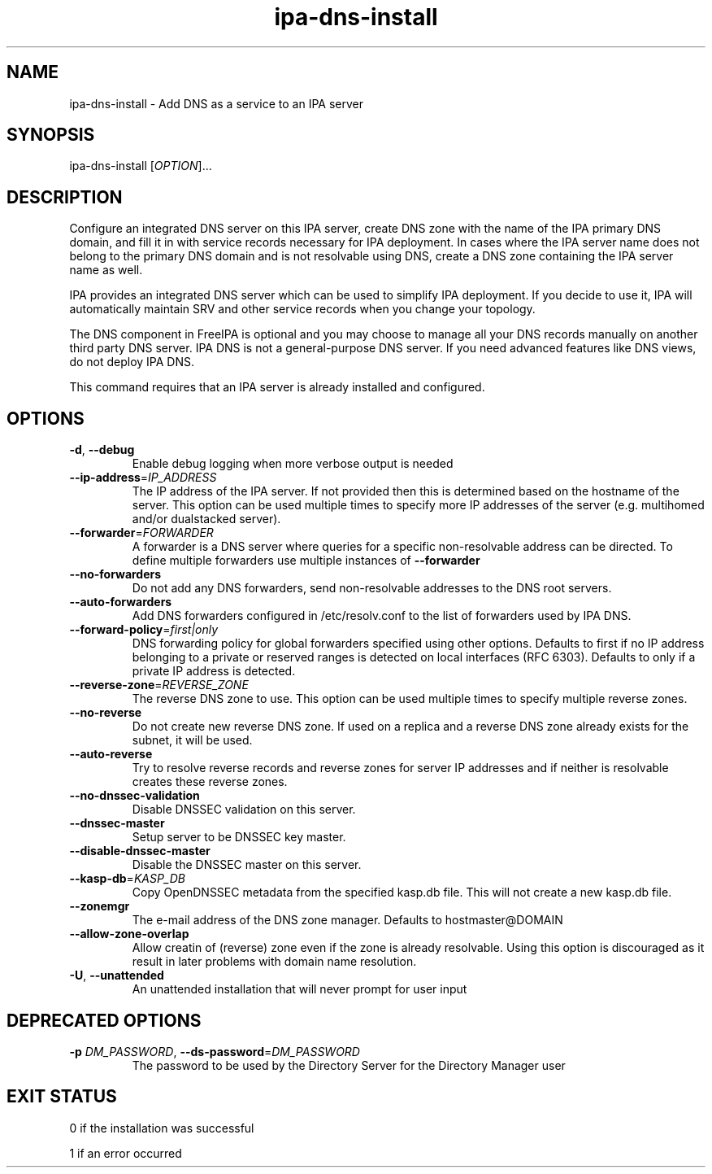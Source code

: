.\" A man page for ipa-dns-install
.\" Copyright (C) 2010-2016  FreeIPA Contributors see COPYING for license
.\"
.TH "ipa-dns-install" "1" "Jun 28, 2012" "FreeIPA" "FreeIPA Manual Pages"
.SH "NAME"
ipa\-dns\-install \- Add DNS as a service to an IPA server
.SH "SYNOPSIS"
ipa\-dns\-install [\fIOPTION\fR]...
.SH "DESCRIPTION"
Configure an integrated DNS server on this IPA server, create DNS zone with the name of the IPA primary DNS domain, and fill it in with service records necessary for IPA deployment.
In cases where the IPA server name does not belong to the primary DNS domain and is not resolvable using DNS, create a DNS zone containing the IPA server name as well.

IPA provides an integrated DNS server which can be used to simplify IPA deployment. If you decide to use it, IPA will automatically maintain SRV and other service records when you change your topology.

The DNS component in FreeIPA is optional and you may choose to manage all your DNS records manually on another third party DNS server. IPA DNS is not a general-purpose DNS server. If you need advanced features like DNS views, do not deploy IPA DNS.

This command requires that an IPA server is already installed and configured.

.SH "OPTIONS"
.TP
\fB\-d\fR, \fB\-\-debug\fR
Enable debug logging when more verbose output is needed
.TP
\fB\-\-ip\-address\fR=\fIIP_ADDRESS\fR
The IP address of the IPA server. If not provided then this is determined based on the hostname of the server.
This option can be used multiple times to specify more IP addresses of the server (e.g. multihomed and/or dualstacked server).
.TP
\fB\-\-forwarder\fR=\fIFORWARDER\fR
A forwarder is a DNS server where queries for a specific non\-resolvable address can be directed. To define multiple forwarders use multiple instances of \fB\-\-forwarder\fR
.TP
\fB\-\-no\-forwarders\fR
Do not add any DNS forwarders, send non\-resolvable addresses to the DNS root servers.
.TP
\fB\-\-auto\-forwarders\fR
Add DNS forwarders configured in /etc/resolv.conf to the list of forwarders used by IPA DNS.
.TP
\fB\-\-forward\-policy\fR=\fIfirst|only\fR
DNS forwarding policy for global forwarders specified using other options.
Defaults to first if no IP address belonging to a private or reserved ranges is
detected on local interfaces (RFC 6303). Defaults to only if a private
IP address is detected.
.TP
\fB\-\-reverse\-zone\fR=\fIREVERSE_ZONE\fR
The reverse DNS zone to use. This option can be used multiple times to specify multiple reverse zones.
.TP
\fB\-\-no\-reverse\fR
Do not create new reverse DNS zone. If used on a replica and a reverse DNS zone already exists for the subnet, it will be used.
.TP
\fB\-\-auto\-reverse\fR
Try to resolve reverse records and reverse zones for server IP addresses and if neither is resolvable creates these reverse zones.
.TP
\fB\-\-no\-dnssec\-validation\fR
Disable DNSSEC validation on this server.
.TP
\fB\-\-dnssec\-master\fR
Setup server to be DNSSEC key master.
.TP
\fB\-\-disable\-dnssec\-master\fR
Disable the DNSSEC master on this server.
.TP
\fB\-\-kasp\-db\fR=\fIKASP_DB\fR
Copy OpenDNSSEC metadata from the specified kasp.db file. This will not create a new kasp.db file.
.TP
\fB\-\-zonemgr\fR
The e\-mail address of the DNS zone manager. Defaults to hostmaster@DOMAIN
.TP
\fB\-\-allow\-zone\-overlap\fR
Allow creatin of (reverse) zone even if the zone is already resolvable. Using this option is discouraged as it result in later problems with domain name resolution.
.TP
\fB\-U\fR, \fB\-\-unattended\fR
An unattended installation that will never prompt for user input
.SH "DEPRECATED OPTIONS"
.TP
\fB\-p\fR \fIDM_PASSWORD\fR, \fB\-\-ds\-password\fR=\fIDM_PASSWORD\fR
The password to be used by the Directory Server for the Directory Manager user
.SH "EXIT STATUS"
0 if the installation was successful

1 if an error occurred

